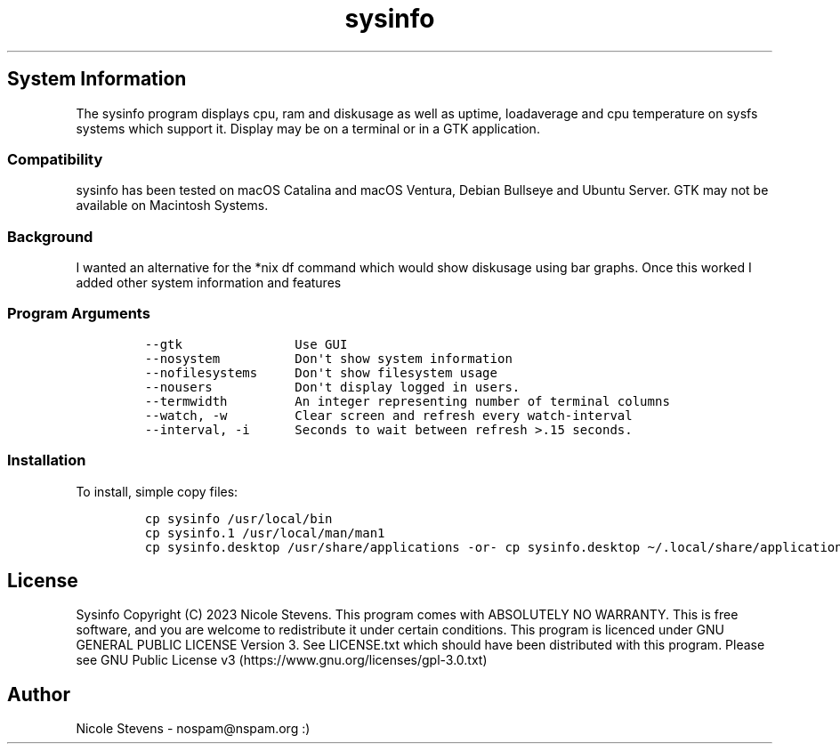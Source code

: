 .\" Automatically generated by Pandoc 2.9.2.1
.\"
.TH "sysinfo" "1" "" "" "General Commands Manual"
.hy
.SH System Information
.PP
The sysinfo program displays cpu, ram and diskusage as well as uptime,
loadaverage and cpu temperature on sysfs systems which support it.
Display may be on a terminal or in a GTK application.
.SS Compatibility
.PP
sysinfo has been tested on macOS Catalina and macOS Ventura, Debian
Bullseye and Ubuntu Server.
GTK may not be available on Macintosh Systems.
.SS Background
.PP
I wanted an alternative for the *nix df command which would show
diskusage using bar graphs.
Once this worked I added other system information and features
.SS Program Arguments
.IP
.nf
\f[C]
--gtk               Use GUI
--nosystem          Don\[aq]t show system information
--nofilesystems     Don\[aq]t show filesystem usage
--nousers           Don\[aq]t display logged in users.
--termwidth         An integer representing number of terminal columns
--watch, -w         Clear screen and refresh every watch-interval
--interval, -i      Seconds to wait between refresh >.15 seconds.
\f[R]
.fi
.SS Installation
.PP
To install, simple copy files:
.IP
.nf
\f[C]
cp sysinfo /usr/local/bin
cp sysinfo.1 /usr/local/man/man1
cp sysinfo.desktop /usr/share/applications -or- cp sysinfo.desktop \[ti]/.local/share/applications
\f[R]
.fi
.SH License
.PP
Sysinfo Copyright (C) 2023 Nicole Stevens.
This program comes with ABSOLUTELY NO WARRANTY.
This is free software, and you are welcome to redistribute it under
certain conditions.
This program is licenced under GNU GENERAL PUBLIC LICENSE Version 3.
See LICENSE.txt which should have been distributed with this program.
Please see GNU Public License
v3 (https://www.gnu.org/licenses/gpl-3.0.txt)
.SH Author
.PP
Nicole Stevens - nospam\[at]nspam.org :)
